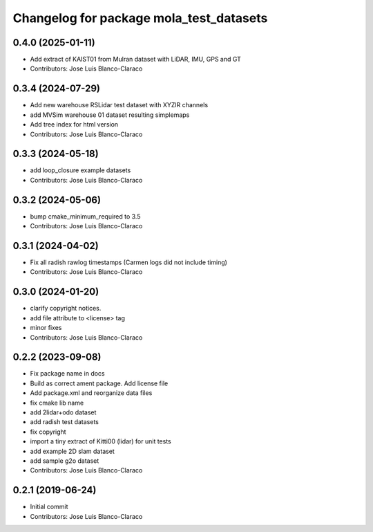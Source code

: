 ^^^^^^^^^^^^^^^^^^^^^^^^^^^^^^^^^^^^^^^^
Changelog for package mola_test_datasets
^^^^^^^^^^^^^^^^^^^^^^^^^^^^^^^^^^^^^^^^

0.4.0 (2025-01-11)
------------------
* Add extract of KAIST01 from Mulran dataset with LiDAR, IMU, GPS and GT
* Contributors: Jose Luis Blanco-Claraco

0.3.4 (2024-07-29)
------------------
* Add new warehouse RSLidar test dataset with XYZIR channels
* add MVSim warehouse 01 dataset resulting simplemaps
* Add tree index for html version
* Contributors: Jose Luis Blanco-Claraco

0.3.3 (2024-05-18)
------------------
* add loop_closure example datasets
* Contributors: Jose Luis Blanco-Claraco

0.3.2 (2024-05-06)
------------------
* bump cmake_minimum_required to 3.5
* Contributors: Jose Luis Blanco-Claraco

0.3.1 (2024-04-02)
------------------
* Fix all radish rawlog timestamps (Carmen logs did not include timing)
* Contributors: Jose Luis Blanco-Claraco

0.3.0 (2024-01-20)
------------------
* clarify copyright notices.
* add file attribute to <license> tag
* minor fixes
* Contributors: Jose Luis Blanco-Claraco

0.2.2 (2023-09-08)
------------------
* Fix package name in docs
* Build as correct ament package. Add license file
* Add package.xml and reorganize data files
* fix cmake lib name
* add 2lidar+odo dataset
* add radish test datasets
* fix copyright
* import a tiny extract of Kitti00 (lidar) for unit tests
* add example 2D slam dataset
* add sample g2o dataset
* Contributors: Jose Luis Blanco-Claraco

0.2.1 (2019-06-24)
------------------
* Initial commit
* Contributors: Jose Luis Blanco-Claraco
